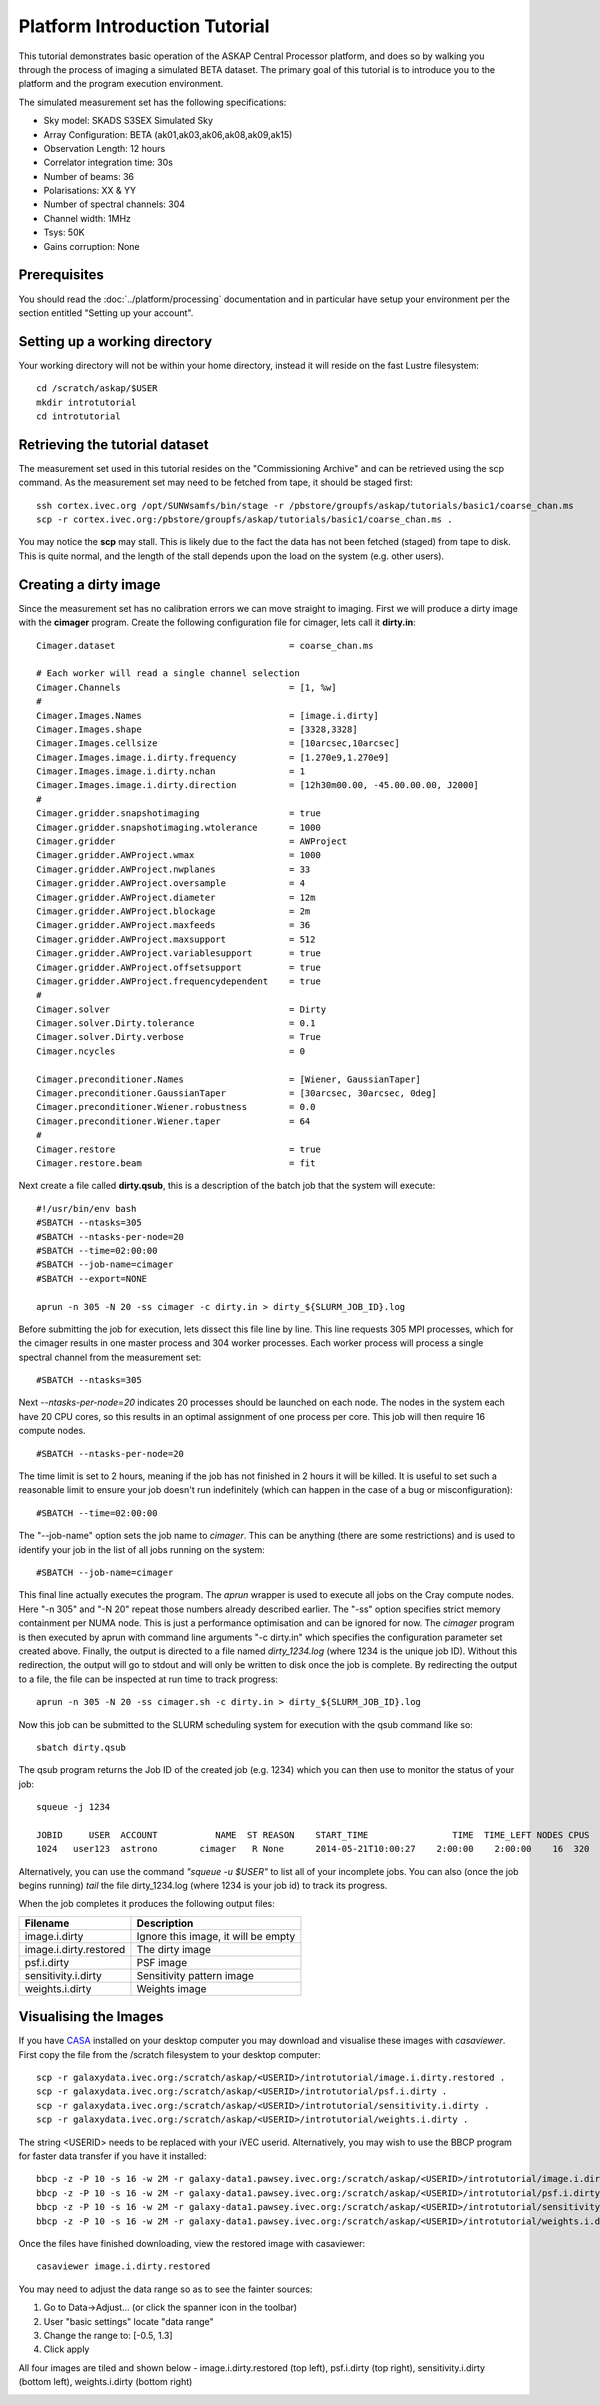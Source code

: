 Platform Introduction Tutorial
==============================

This tutorial demonstrates basic operation of the ASKAP Central Processor platform,
and does so by walking you through the process of imaging a simulated BETA dataset.
The primary goal of this tutorial is to introduce you to the platform and the
program execution environment.

The simulated measurement set has the following specifications:

* Sky model: SKADS S3SEX Simulated Sky
* Array Configuration: BETA (ak01,ak03,ak06,ak08,ak09,ak15)
* Observation Length: 12 hours
* Correlator integration time: 30s
* Number of beams: 36
* Polarisations: XX & YY
* Number of spectral channels: 304
* Channel width: 1MHz
* Tsys: 50K
* Gains corruption: None

Prerequisites
-------------
You should read the :doc:`../platform/processing` documentation and in particular have
setup your environment per the section entitled "Setting up your account".

Setting up a working directory
------------------------------
Your working directory will not be within your home directory, instead it will reside
on the fast Lustre filesystem::

    cd /scratch/askap/$USER
    mkdir introtutorial
    cd introtutorial

Retrieving the tutorial dataset
-------------------------------
The measurement set used in this tutorial resides on the "Commissioning Archive" and
can be retrieved using the scp command. As the measurement set may need to be fetched
from tape, it should be staged first::

    ssh cortex.ivec.org /opt/SUNWsamfs/bin/stage -r /pbstore/groupfs/askap/tutorials/basic1/coarse_chan.ms
    scp -r cortex.ivec.org:/pbstore/groupfs/askap/tutorials/basic1/coarse_chan.ms .

You may notice the **scp** may stall. This is likely due to the fact the data has not been
fetched (staged) from tape to disk. This is quite normal, and the length of the stall depends
upon the load on the system (e.g. other users).

Creating a dirty image
----------------------
Since the measurement set has no calibration errors we can move straight to imaging. First we
will produce a dirty image with the **cimager** program. Create the following configuration file
for cimager, lets call it **dirty.in**::

    Cimager.dataset                                 = coarse_chan.ms

    # Each worker will read a single channel selection
    Cimager.Channels                                = [1, %w]
    #
    Cimager.Images.Names                            = [image.i.dirty]
    Cimager.Images.shape                            = [3328,3328]
    Cimager.Images.cellsize                         = [10arcsec,10arcsec]
    Cimager.Images.image.i.dirty.frequency          = [1.270e9,1.270e9]
    Cimager.Images.image.i.dirty.nchan              = 1
    Cimager.Images.image.i.dirty.direction          = [12h30m00.00, -45.00.00.00, J2000]
    #
    Cimager.gridder.snapshotimaging                 = true
    Cimager.gridder.snapshotimaging.wtolerance      = 1000
    Cimager.gridder                                 = AWProject
    Cimager.gridder.AWProject.wmax                  = 1000
    Cimager.gridder.AWProject.nwplanes              = 33
    Cimager.gridder.AWProject.oversample            = 4
    Cimager.gridder.AWProject.diameter              = 12m
    Cimager.gridder.AWProject.blockage              = 2m
    Cimager.gridder.AWProject.maxfeeds              = 36
    Cimager.gridder.AWProject.maxsupport            = 512
    Cimager.gridder.AWProject.variablesupport       = true
    Cimager.gridder.AWProject.offsetsupport         = true
    Cimager.gridder.AWProject.frequencydependent    = true
    #
    Cimager.solver                                  = Dirty
    Cimager.solver.Dirty.tolerance                  = 0.1
    Cimager.solver.Dirty.verbose                    = True
    Cimager.ncycles                                 = 0

    Cimager.preconditioner.Names                    = [Wiener, GaussianTaper]
    Cimager.preconditioner.GaussianTaper            = [30arcsec, 30arcsec, 0deg]
    Cimager.preconditioner.Wiener.robustness        = 0.0
    Cimager.preconditioner.Wiener.taper             = 64
    #
    Cimager.restore                                 = true
    Cimager.restore.beam                            = fit

Next create a file called **dirty.qsub**, this is a description of the batch job that
the system will execute::

    #!/usr/bin/env bash
    #SBATCH --ntasks=305
    #SBATCH --ntasks-per-node=20
    #SBATCH --time=02:00:00
    #SBATCH --job-name=cimager
    #SBATCH --export=NONE

    aprun -n 305 -N 20 -ss cimager -c dirty.in > dirty_${SLURM_JOB_ID}.log

Before submitting the job for execution, lets dissect this file line by line. This line
requests 305 MPI processes, which for the cimager results in one master process and 304
worker processes. Each worker process will process a single spectral channel from the
measurement set::

    #SBATCH --ntasks=305

Next *--ntasks-per-node=20* indicates 20 processes should be launched on each node. The nodes
in the system each have 20 CPU cores, so this results in an optimal assignment of one process
per core. This job will then require 16 compute nodes. ::

    #SBATCH --ntasks-per-node=20

The time limit is set to 2 hours, meaning if the job has not finished in 2 hours it
will be killed. It is useful to set such a reasonable limit to ensure your job doesn't run
indefinitely (which can happen in the case of a bug or misconfiguration)::

    #SBATCH --time=02:00:00

The "--job-name" option sets the job name to *cimager*. This can be anything (there are some restrictions)
and is used to identify your job in the list of all jobs running on the system::

    #SBATCH --job-name=cimager

This final line actually executes the program. The *aprun* wrapper is used to execute all jobs
on the Cray compute nodes. Here "-n 305" and "-N 20" repeat those numbers already described earlier.
The "-ss" option specifies strict memory containment per NUMA node. This is just a performance
optimisation and can be ignored for now. The *cimager* program is then executed by aprun with
command line arguments "-c dirty.in" which specifies the configuration parameter set created above.
Finally, the output is directed to a file named *dirty_1234.log* (where 1234 is the unique job ID).
Without this redirection, the output will go to stdout and will only be written to disk once the
job is complete. By redirecting the output to a file, the file can be inspected at run time to
track progress::

    aprun -n 305 -N 20 -ss cimager.sh -c dirty.in > dirty_${SLURM_JOB_ID}.log

Now this job can be submitted to the SLURM scheduling system for execution with the
qsub command like so::

    sbatch dirty.qsub

The qsub program returns the Job ID of the created job (e.g. 1234) which you can
then use to monitor the status of your job::

    squeue -j 1234

    JOBID     USER  ACCOUNT           NAME  ST REASON    START_TIME                TIME  TIME_LEFT NODES CPUS
    1024   user123  astrono        cimager   R None      2014-05-21T10:00:27    2:00:00    2:00:00    16  320

Alternatively, you can use the command *"squeue -u $USER"* to list all of your incomplete
jobs.  You can also (once the job begins running)  *tail* the file dirty_1234.log (where
1234 is your job id) to track its progress.

When the job completes it produces the following
output files:

+--------------------------+-------------------------------------+
| **Filename**             | **Description**                     |
+==========================+=====================================+
| image.i.dirty            | Ignore this image, it will be empty |
+--------------------------+-------------------------------------+
| image.i.dirty.restored   | The dirty image                     |
+--------------------------+-------------------------------------+
| psf.i.dirty              | PSF image                           |
+--------------------------+-------------------------------------+
| sensitivity.i.dirty      | Sensitivity pattern image           |
+--------------------------+-------------------------------------+
| weights.i.dirty          | Weights image                       |
+--------------------------+-------------------------------------+


Visualising the Images
----------------------

If you have `CASA`_ installed on your desktop computer you may download and visualise
these images with *casaviewer*. First copy the file from the /scratch filesystem to your
desktop computer::

    scp -r galaxydata.ivec.org:/scratch/askap/<USERID>/introtutorial/image.i.dirty.restored .
    scp -r galaxydata.ivec.org:/scratch/askap/<USERID>/introtutorial/psf.i.dirty .
    scp -r galaxydata.ivec.org:/scratch/askap/<USERID>/introtutorial/sensitivity.i.dirty .
    scp -r galaxydata.ivec.org:/scratch/askap/<USERID>/introtutorial/weights.i.dirty .

The string <USERID> needs to be replaced with your iVEC userid. Alternatively, you may wish to use
the BBCP program for faster data transfer if you have it installed::

    bbcp -z -P 10 -s 16 -w 2M -r galaxy-data1.pawsey.ivec.org:/scratch/askap/<USERID>/introtutorial/image.i.dirty.restored .
    bbcp -z -P 10 -s 16 -w 2M -r galaxy-data1.pawsey.ivec.org:/scratch/askap/<USERID>/introtutorial/psf.i.dirty .
    bbcp -z -P 10 -s 16 -w 2M -r galaxy-data1.pawsey.ivec.org:/scratch/askap/<USERID>/introtutorial/sensitivity.i.dirty .
    bbcp -z -P 10 -s 16 -w 2M -r galaxy-data1.pawsey.ivec.org:/scratch/askap/<USERID>/introtutorial/weights.i.dirty .

Once the files have finished downloading, view the restored image with casaviewer::

   casaviewer image.i.dirty.restored

You may need to adjust the data range so as to see the fainter sources:

#. Go to Data->Adjust... (or click the spanner icon in the toolbar)
#. User "basic settings" locate "data range"
#. Change the range to: [-0.5, 1.3]
#. Click apply

All four images are tiled and shown below - image.i.dirty.restored (top left),
psf.i.dirty (top right), sensitivity.i.dirty (bottom left), weights.i.dirty
(bottom right)

.. image:: figures/imaging-dirty.png
   :width: 99%

.. _CASA: http://http://casa.nrao.edu/
